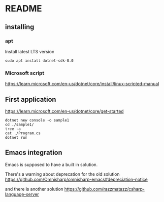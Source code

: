 * README

** installing

*** apt

Install latest LTS version

#+begin_example
sudo apt install dotnet-sdk-8.0
#+end_example

*** Microsoft script

https://learn.microsoft.com/en-us/dotnet/core/install/linux-scripted-manual

** First application

https://learn.microsoft.com/en-us/dotnet/core/get-started

#+begin_example
  dotnet new console -o sample1
  cd ./sample1/
  tree -a
  cat ./Program.cs
  dotnet run
#+end_example

** Emacs integration

Emacs is supposed to have a built in solution.

There's a warning about deprecation for the old solution
https://github.com/Omnisharp/omnisharp-emacs#depreciation-notice

and there is another solution
https://github.com/razzmatazz/csharp-language-server
